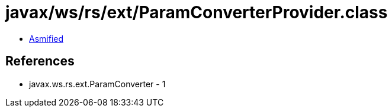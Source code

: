 = javax/ws/rs/ext/ParamConverterProvider.class

 - link:ParamConverterProvider-asmified.java[Asmified]

== References

 - javax.ws.rs.ext.ParamConverter - 1
